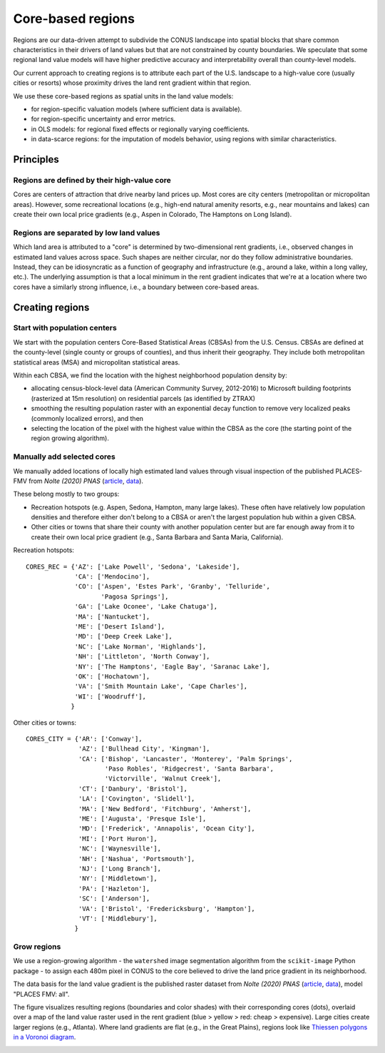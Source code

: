 Core-based regions
==================

Regions are our data-driven attempt to subdivide the CONUS landscape into spatial blocks that share common characteristics in their drivers of land values but that are not constrained by county boundaries. We speculate that some regional land value models will have higher predictive accuracy and interpretability overall than county-level models.

Our current approach to creating regions is to attribute each part of the U.S. landscape to a high-value core (usually cities or resorts) whose proximity drives the land rent gradient within that region.

We use these core-based regions as spatial units in the land value models:

* for region-specific valuation models (where sufficient data is available).
* for region-specific uncertainty and error metrics.
* in OLS models: for regional fixed effects or regionally varying coefficients.
* in data-scarce regions: for the imputation of models behavior, using regions with similar characteristics.


**********
Principles
**********

Regions are defined by their high-value core
############################################

Cores are centers of attraction that drive nearby land prices up. Most cores are city centers (metropolitan or micropolitan areas). However, some recreational locations (e.g., high-end natural amenity resorts, e.g., near mountains and lakes) can create their own local price gradients (e.g., Aspen in Colorado, The Hamptons on Long Island).


Regions are separated by low land values
########################################

Which land area is attributed to a "core" is determined by two-dimensional rent gradients, i.e., observed changes in estimated land values across space. Such shapes are neither circular, nor do they follow administrative boundaries. Instead, they can be idiosyncratic as a function of geography and infrastructure (e.g., around a lake, within a long valley, etc.). The underlying assumption is that a local minimum in the rent gradient indicates that we're at a location where two cores have a similarly strong influence, i.e., a boundary between core-based areas.


****************
Creating regions
****************

Start with population centers
#############################

We start with the population centers Core-Based Statistical Areas (CBSAs) from the U.S. Census. CBSAs are defined at the county-level (single county or groups of counties), and thus inherit their geography. They include both metropolitan statistical areas (MSA) and micropolitan statistical areas.

Within each CBSA, we find the location with the highest neighborhood population density by:

* allocating census-block-level data (American Community Survey, 2012-2016) to Microsoft building footprints (rasterized at 15m resolution) on residential parcels (as identified by ZTRAX)
* smoothing the resulting population raster with an exponential decay function to remove very localized peaks (commonly localized errors), and then
* selecting the location of the pixel with the highest value within the CBSA as the core (the starting point of the region growing algorithm).

Manually add selected cores
###########################

We manually added locations of locally high estimated land values through visual inspection of the published PLACES-FMV from *Nolte (2020) PNAS* (`article <https://www.pnas.org/doi/10.1073/pnas.2012865117>`_, `data <https://doi.org/10.5061/dryad.np5hqbzq9>`_).

These belong mostly to two groups:

* Recreation hotspots (e.g. Aspen, Sedona, Hampton, many large lakes). These often have relatively low population densities and therefore either don't belong to a CBSA or aren't the largest population hub within a given CBSA.

* Other cities or towns that share their county with another population center but are far enough away from it to create their own local price gradient (e.g., Santa Barbara and Santa Maria, California).

Recreation hotspots::

    CORES_REC = {'AZ': ['Lake Powell', 'Sedona', 'Lakeside'],
                 'CA': ['Mendocino'],
                 'CO': ['Aspen', 'Estes Park', 'Granby', 'Telluride',
                        'Pagosa Springs'],
                 'GA': ['Lake Oconee', 'Lake Chatuga'],
                 'MA': ['Nantucket'],
                 'ME': ['Desert Island'],
                 'MD': ['Deep Creek Lake'],
                 'NC': ['Lake Norman', 'Highlands'],
                 'NH': ['Littleton', 'North Conway'],
                 'NY': ['The Hamptons', 'Eagle Bay', 'Saranac Lake'],
                 'OK': ['Hochatown'],
                 'VA': ['Smith Mountain Lake', 'Cape Charles'],
                 'WI': ['Woodruff'],
                }

Other cities or towns::

    CORES_CITY = {'AR': ['Conway'],
                  'AZ': ['Bullhead City', 'Kingman'],
                  'CA': ['Bishop', 'Lancaster', 'Monterey', 'Palm Springs',
                         'Paso Robles', 'Ridgecrest', 'Santa Barbara',
                         'Victorville', 'Walnut Creek'],
                  'CT': ['Danbury', 'Bristol'],
                  'LA': ['Covington', 'Slidell'],
                  'MA': ['New Bedford', 'Fitchburg', 'Amherst'],
                  'ME': ['Augusta', 'Presque Isle'],
                  'MD': ['Frederick', 'Annapolis', 'Ocean City'],
                  'MI': ['Port Huron'],
                  'NC': ['Waynesville'],
                  'NH': ['Nashua', 'Portsmouth'],
                  'NJ': ['Long Branch'],
                  'NY': ['Middletown'],
                  'PA': ['Hazleton'],
                  'SC': ['Anderson'],
                  'VA': ['Bristol', 'Fredericksburg', 'Hampton'],
                  'VT': ['Middlebury'],
                 }

Grow regions
############

We use a region-growing algorithm - the ``watershed`` image segmentation algorithm from the ``scikit-image`` Python package - to assign each 480m pixel in CONUS to the core believed to drive the land price gradient in its neighborhood.

The data basis for the land value gradient is the published raster dataset from *Nolte (2020) PNAS* (`article <https://www.pnas.org/doi/10.1073/pnas.2012865117>`_, `data <https://doi.org/10.5061/dryad.np5hqbzq9>`_), model "PLACES FMV: all".

The figure visualizes resulting regions (boundaries and color shades) with their corresponding cores (dots), overlaid over a map of the land value raster used in the rent gradient (blue > yellow > red: cheap > expensive). Large cities create larger regions (e.g., Atlanta). Where land gradients are flat (e.g., in the Great Plains), regions look like `Thiessen polygons in a Voronoi diagram <https://en.wikipedia.org/wiki/Voronoi_diagram>`_.

.. image:: regions.png
  :width: 800
  :alt: Regions
